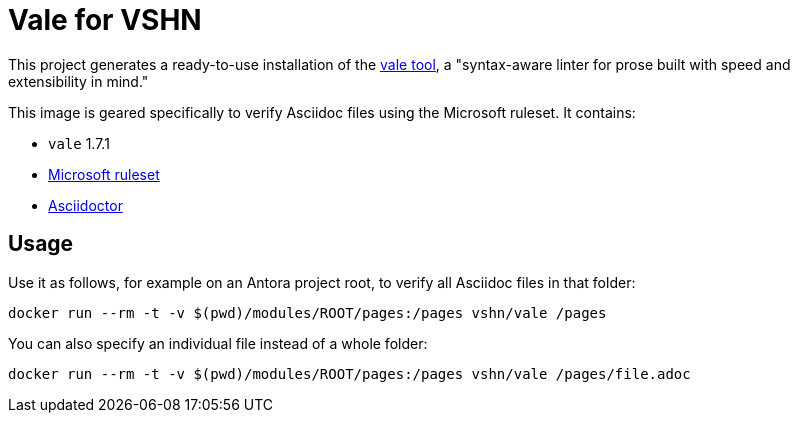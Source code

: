 = Vale for VSHN

This project generates a ready-to-use installation of the https://github.com/errata-ai/vale[vale tool], a "syntax-aware linter for prose built with speed and extensibility in mind."

This image is geared specifically to verify Asciidoc files using the Microsoft ruleset. It contains:

* `vale` 1.7.1
* https://github.com/errata-ai/Microsoft[Microsoft ruleset]
* https://asciidoctor.org/[Asciidoctor]

== Usage

Use it as follows, for example on an Antora project root, to verify all Asciidoc files in that folder:

`docker run --rm -t -v $(pwd)/modules/ROOT/pages:/pages vshn/vale /pages`

You can also specify an individual file instead of a whole folder:

`docker run --rm -t -v $(pwd)/modules/ROOT/pages:/pages vshn/vale /pages/file.adoc`

